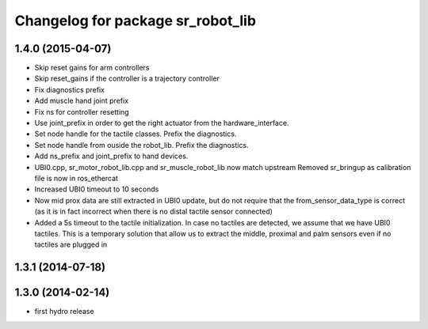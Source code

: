 ^^^^^^^^^^^^^^^^^^^^^^^^^^^^^^^^^^
Changelog for package sr_robot_lib
^^^^^^^^^^^^^^^^^^^^^^^^^^^^^^^^^^

1.4.0 (2015-04-07)
------------------
* Skip reset gains for arm controllers
* Skip reset_gains if the controller is a trajectory controller
* Fix diagnostics prefix
* Add muscle hand joint prefix
* Fix ns for controller resetting
* Use joint_prefix in order to get the right actuator from the hardware_interface.
* Set node handle for the tactile classes. Prefix the diagnostics.
* Set node handle from ouside the robot_lib. Prefix the diagnostics.
* Add ns_prefix and joint_prefix to hand devices.
* UBI0.cpp, sr_motor_robot_lib.cpp and sr_muscle_robot_lib now match upstream
  Removed sr_bringup as calibration file is now in ros_ethercat
* Increased UBI0 timeout to 10 seconds
* Now mid prox data are still extracted in UBI0 update, but do not require that the from_sensor_data_type is correct (as it is in fact incorrect when there is no distal tactile sensor connected)
* Added a 5s timeout to the tactile initialization. In case no tactiles are detected, we assume that we have UBI0 tactiles. This is a temporary solution that allow us to extract the middle, proximal and palm sensors even if no tactiles are plugged in

1.3.1 (2014-07-18)
------------------

1.3.0 (2014-02-14)
------------------
* first hydro release

